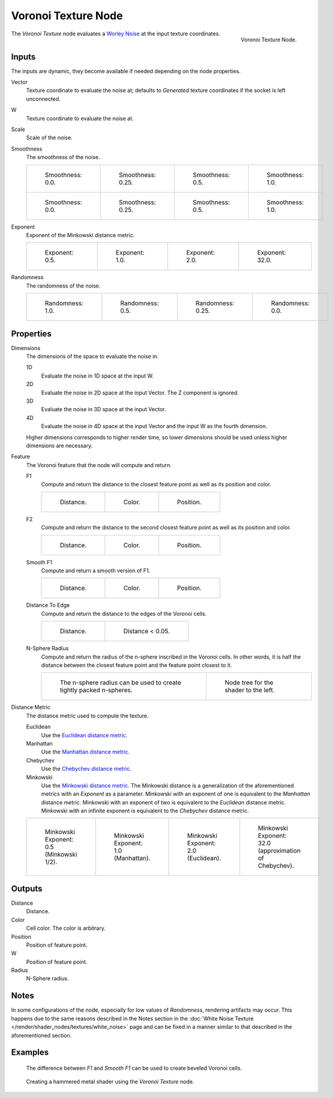 .. _bpy.types.ShaderNodeTexVoronoi:

********************
Voronoi Texture Node
********************

.. figure:: /images/render_shader-nodes_textures_voronoi_node.png
   :align: right

   Voronoi Texture Node.

The *Voronoi Texture* node evaluates a `Worley Noise <https://en.wikipedia.org/wiki/Worley_noise>`__ at
the input texture coordinates.


Inputs
======

The inputs are dynamic, they become available if needed depending on the node properties.

Vector
   Texture coordinate to evaluate the noise at;
   defaults to *Generated* texture coordinates if the socket is left unconnected.
W
   Texture coordinate to evaluate the noise at.
Scale
   Scale of the noise.
Smoothness
   The smoothness of the noise.

   .. list-table::

      * - .. figure:: /images/render_shader-nodes_textures_voronoi_smoothness_distance_zero.png

             Smoothness: 0.0.

        - .. figure:: /images/render_shader-nodes_textures_voronoi_smoothness_distance_quarter.png

             Smoothness: 0.25.

        - .. figure:: /images/render_shader-nodes_textures_voronoi_smoothness_distance_half.png

             Smoothness: 0.5.

        - .. figure:: /images/render_shader-nodes_textures_voronoi_smoothness_distance_one.png

             Smoothness: 1.0.

      * - .. figure:: /images/render_shader-nodes_textures_voronoi_smoothness_color_zero.png

             Smoothness: 0.0.

        - .. figure:: /images/render_shader-nodes_textures_voronoi_smoothness_color_quarter.png

             Smoothness: 0.25.

        - .. figure:: /images/render_shader-nodes_textures_voronoi_smoothness_color_half.png

             Smoothness: 0.5.

        - .. figure:: /images/render_shader-nodes_textures_voronoi_smoothness_color_one.png

             Smoothness: 1.0.

Exponent
   Exponent of the Minkowski distance metric.

   .. list-table::

      * - .. figure:: /images/render_shader-nodes_textures_voronoi_minkowski_half.png

             Exponent: 0.5.

        - .. figure:: /images/render_shader-nodes_textures_voronoi_minkowski_one.png

             Exponent: 1.0.

        - .. figure:: /images/render_shader-nodes_textures_voronoi_minkowski_two.png

             Exponent: 2.0.

        - .. figure:: /images/render_shader-nodes_textures_voronoi_minkowski_32.png

             Exponent: 32.0.

Randomness
   The randomness of the noise.

   .. list-table::

      * - .. figure:: /images/render_shader-nodes_textures_voronoi_randomness_one.png

             Randomness: 1.0.

        - .. figure:: /images/render_shader-nodes_textures_voronoi_randomness_half.png

             Randomness: 0.5.

        - .. figure:: /images/render_shader-nodes_textures_voronoi_randomness_quarter.png

             Randomness: 0.25.

        - .. figure:: /images/render_shader-nodes_textures_voronoi_randomness_zero.png

             Randomness: 0.0.


Properties
==========

Dimensions
   The dimensions of the space to evaluate the noise in.

   1D
      Evaluate the noise in 1D space at the input W.

   2D
      Evaluate the noise in 2D space at the input Vector. The Z component is ignored.

   3D
      Evaluate the noise in 3D space at the input Vector.

   4D
      Evaluate the noise in 4D space at the input Vector and the input W as the fourth dimension.

   Higher dimensions corresponds to higher render time,
   so lower dimensions should be used unless higher dimensions are necessary.

Feature
   The Voronoi feature that the node will compute and return.

   F1
      Compute and return the distance to the closest feature point as well as its position and color.

      .. list-table::

         * - .. figure:: /images/render_shader-nodes_textures_voronoi_smoothness_distance_zero.png

                Distance.

           - .. figure:: /images/render_shader-nodes_textures_voronoi_smoothness_color_zero.png

                Color.

           - .. figure:: /images/render_shader-nodes_textures_voronoi_f1_position.png

                Position.

   F2
      Compute and return the distance to the second closest feature point as well as its position and color.

      .. list-table::

         * - .. figure:: /images/render_shader-nodes_textures_voronoi_f2_distance.png

                Distance.

           - .. figure:: /images/render_shader-nodes_textures_voronoi_f2_color.png

                Color.

           - .. figure:: /images/render_shader-nodes_textures_voronoi_f2_position.png

                Position.

   Smooth F1
      Compute and return a smooth version of F1.

      .. list-table::

         * - .. figure:: /images/render_shader-nodes_textures_voronoi_smoothness_distance_one.png

                Distance.

           - .. figure:: /images/render_shader-nodes_textures_voronoi_smoothness_color_one.png

                Color.

           - .. figure:: /images/render_shader-nodes_textures_voronoi_smooth_f1_position.png

                Position.

   Distance To Edge
      Compute and return the distance to the edges of the Voronoi cells.

      .. list-table::

         * - .. figure:: /images/render_shader-nodes_textures_voronoi_distance-to-edge.png

                Distance.

           - .. figure:: /images/render_shader-nodes_textures_voronoi_distance-to-edge_less-than.png

                Distance < 0.05.

   N-Sphere Radius
      Compute and return the radius of the n-sphere inscribed in the Voronoi cells.
      In other words, it is half the distance between the closest feature point and the feature point closest to it.

      .. list-table::

         * - .. figure:: /images/render_shader-nodes_textures_voronoi_n-sphere-radius.png

                The n-sphere radius can be used to create tightly packed n-spheres.

           - .. figure:: /images/render_shader-nodes_textures_voronoi_n-sphere-radius_nodetree.png

                Node tree for the shader to the left.

Distance Metric
   The distance metric used to compute the texture.

   Euclidean
      Use the `Euclidean distance metric <https://en.wikipedia.org/wiki/Euclidean_distance>`__.
   Manhattan
      Use the `Manhattan distance metric <https://en.wikipedia.org/wiki/Taxicab_geometry>`__.
   Chebychev
      Use the `Chebychev distance metric <https://en.wikipedia.org/wiki/Chebyshev_distance>`__.
   Minkowski
      Use the `Minkowski distance metric <https://en.wikipedia.org/wiki/Minkowski_distance>`__.
      The Minkowski distance is a generalization of the aforementioned metrics with an *Exponent* as a parameter.
      Minkowski with an exponent of one is equivalent to the *Manhattan* distance metric.
      Minkowski with an exponent of two is equivalent to the *Euclidean* distance metric.
      Minkowski with an infinite exponent is equivalent to the *Chebychev* distance metric.

   .. list-table::

      * - .. figure:: /images/render_shader-nodes_textures_voronoi_minkowski_half.png

             Minkowski Exponent: 0.5 (Minkowski 1/2).

        - .. figure:: /images/render_shader-nodes_textures_voronoi_minkowski_one.png

             Minkowski Exponent: 1.0 (Manhattan).

        - .. figure:: /images/render_shader-nodes_textures_voronoi_minkowski_two.png

             Minkowski Exponent: 2.0 (Euclidean).

        - .. figure:: /images/render_shader-nodes_textures_voronoi_minkowski_32.png

             Minkowski Exponent: 32.0 (approximation of Chebychev).


Outputs
=======

Distance
   Distance.
Color
   Cell color. The color is arbitrary.
Position
   Position of feature point.
W
   Position of feature point.
Radius
   N-Sphere radius.


Notes
=====

In some configurations of the node, especially for low values of *Randomness*,
rendering artifacts may occur. This happens due to the same reasons described
in the Notes section in the
:doc:`White Noise Texture </render/shader_nodes/textures/white_noise>` page
and can be fixed in a manner similar to that described in the aforementioned
section.

Examples
========

.. figure:: /images/render_shader-nodes_textures_voronoi_example_beveled_cells.png

   The difference between *F1* and *Smooth F1* can be used to create beveled Voronoi cells.

.. figure:: /images/render_shader-nodes_textures_voronoi_example_hammered_metal.jpg

   Creating a hammered metal shader using the *Voronoi Texture* node.
